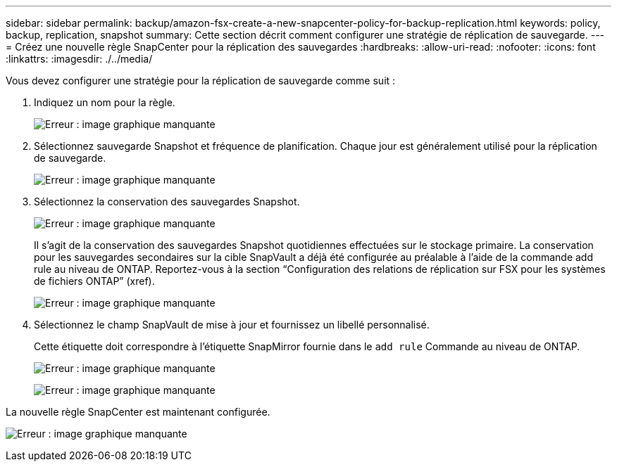 ---
sidebar: sidebar 
permalink: backup/amazon-fsx-create-a-new-snapcenter-policy-for-backup-replication.html 
keywords: policy, backup, replication, snapshot 
summary: Cette section décrit comment configurer une stratégie de réplication de sauvegarde. 
---
= Créez une nouvelle règle SnapCenter pour la réplication des sauvegardes
:hardbreaks:
:allow-uri-read: 
:nofooter: 
:icons: font
:linkattrs: 
:imagesdir: ./../media/


[role="lead"]
Vous devez configurer une stratégie pour la réplication de sauvegarde comme suit :

. Indiquez un nom pour la règle.
+
image:amazon-fsx-image79.png["Erreur : image graphique manquante"]

. Sélectionnez sauvegarde Snapshot et fréquence de planification. Chaque jour est généralement utilisé pour la réplication de sauvegarde.
+
image:amazon-fsx-image80.png["Erreur : image graphique manquante"]

. Sélectionnez la conservation des sauvegardes Snapshot.
+
image:amazon-fsx-image81.png["Erreur : image graphique manquante"]

+
Il s'agit de la conservation des sauvegardes Snapshot quotidiennes effectuées sur le stockage primaire. La conservation pour les sauvegardes secondaires sur la cible SnapVault a déjà été configurée au préalable à l'aide de la commande add rule au niveau de ONTAP. Reportez-vous à la section “Configuration des relations de réplication sur FSX pour les systèmes de fichiers ONTAP” (xref).

+
image:amazon-fsx-image82.png["Erreur : image graphique manquante"]

. Sélectionnez le champ SnapVault de mise à jour et fournissez un libellé personnalisé.
+
Cette étiquette doit correspondre à l'étiquette SnapMirror fournie dans le `add rule` Commande au niveau de ONTAP.

+
image:amazon-fsx-image83.png["Erreur : image graphique manquante"]

+
image:amazon-fsx-image84.png["Erreur : image graphique manquante"]



La nouvelle règle SnapCenter est maintenant configurée.

image:amazon-fsx-image85.png["Erreur : image graphique manquante"]
